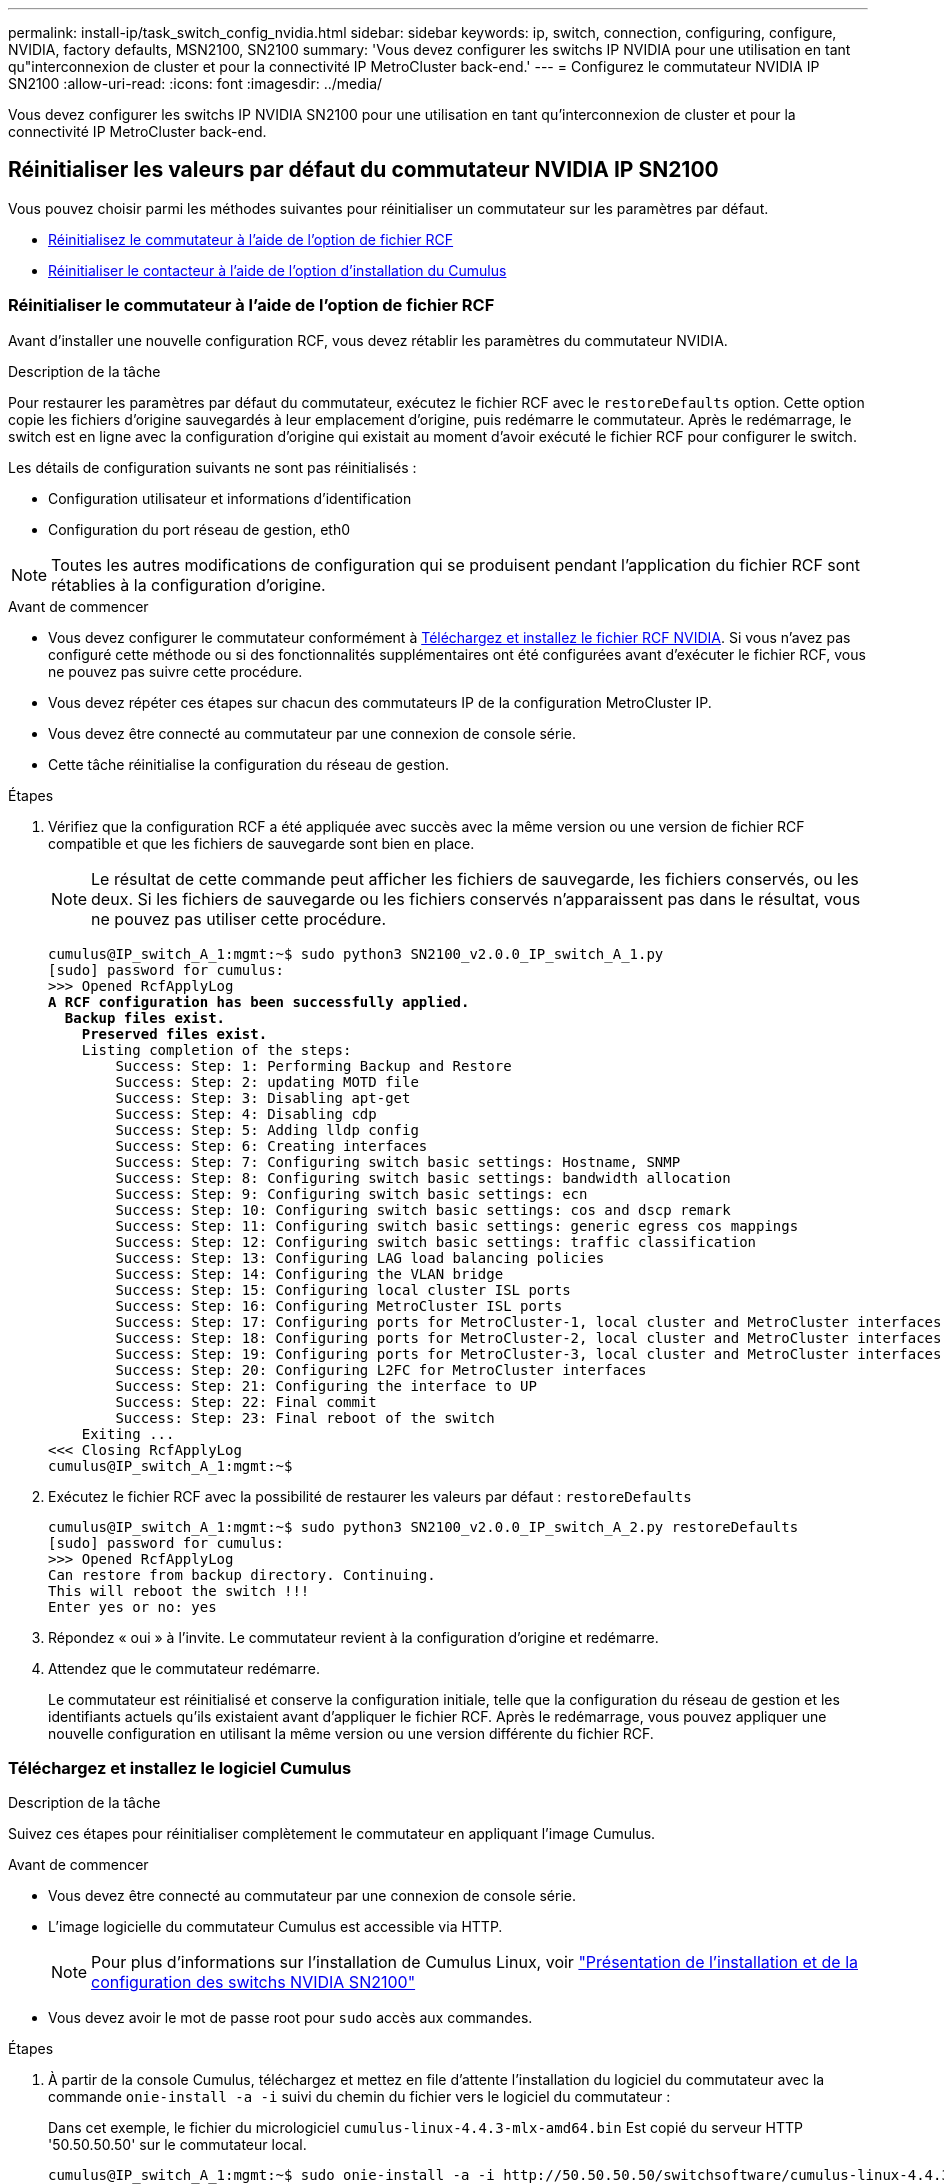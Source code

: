 ---
permalink: install-ip/task_switch_config_nvidia.html 
sidebar: sidebar 
keywords: ip, switch, connection, configuring, configure, NVIDIA, factory defaults, MSN2100, SN2100 
summary: 'Vous devez configurer les switchs IP NVIDIA pour une utilisation en tant qu"interconnexion de cluster et pour la connectivité IP MetroCluster back-end.' 
---
= Configurez le commutateur NVIDIA IP SN2100
:allow-uri-read: 
:icons: font
:imagesdir: ../media/


[role="lead"]
Vous devez configurer les switchs IP NVIDIA SN2100 pour une utilisation en tant qu'interconnexion de cluster et pour la connectivité IP MetroCluster back-end.



== [[Reset-the-switch]] Réinitialiser les valeurs par défaut du commutateur NVIDIA IP SN2100

Vous pouvez choisir parmi les méthodes suivantes pour réinitialiser un commutateur sur les paramètres par défaut.

* <<RCF-file-option,Réinitialisez le commutateur à l'aide de l'option de fichier RCF>>
* <<Cumulus-install-option,Réinitialiser le contacteur à l'aide de l'option d'installation du Cumulus>>




=== [[RCF-fichier-option]]Réinitialiser le commutateur à l'aide de l'option de fichier RCF

Avant d'installer une nouvelle configuration RCF, vous devez rétablir les paramètres du commutateur NVIDIA.

.Description de la tâche
Pour restaurer les paramètres par défaut du commutateur, exécutez le fichier RCF avec le `restoreDefaults` option. Cette option copie les fichiers d'origine sauvegardés à leur emplacement d'origine, puis redémarre le commutateur. Après le redémarrage, le switch est en ligne avec la configuration d'origine qui existait au moment d'avoir exécuté le fichier RCF pour configurer le switch.

Les détails de configuration suivants ne sont pas réinitialisés :

* Configuration utilisateur et informations d'identification
* Configuration du port réseau de gestion, eth0



NOTE: Toutes les autres modifications de configuration qui se produisent pendant l'application du fichier RCF sont rétablies à la configuration d'origine.

.Avant de commencer
* Vous devez configurer le commutateur conformément à <<Download-and-install,Téléchargez et installez le fichier RCF NVIDIA>>. Si vous n'avez pas configuré cette méthode ou si des fonctionnalités supplémentaires ont été configurées avant d'exécuter le fichier RCF, vous ne pouvez pas suivre cette procédure.
* Vous devez répéter ces étapes sur chacun des commutateurs IP de la configuration MetroCluster IP.
* Vous devez être connecté au commutateur par une connexion de console série.
* Cette tâche réinitialise la configuration du réseau de gestion.


.Étapes
. Vérifiez que la configuration RCF a été appliquée avec succès avec la même version ou une version de fichier RCF compatible et que les fichiers de sauvegarde sont bien en place.
+

NOTE: Le résultat de cette commande peut afficher les fichiers de sauvegarde, les fichiers conservés, ou les deux. Si les fichiers de sauvegarde ou les fichiers conservés n'apparaissent pas dans le résultat, vous ne pouvez pas utiliser cette procédure.

+
[listing, subs="+quotes"]
----
cumulus@IP_switch_A_1:mgmt:~$ sudo python3 SN2100_v2.0.0_IP_switch_A_1.py
[sudo] password for cumulus:
>>> Opened RcfApplyLog
*A RCF configuration has been successfully applied.*
  *Backup files exist.*
    *Preserved files exist.*
    Listing completion of the steps:
        Success: Step: 1: Performing Backup and Restore
        Success: Step: 2: updating MOTD file
        Success: Step: 3: Disabling apt-get
        Success: Step: 4: Disabling cdp
        Success: Step: 5: Adding lldp config
        Success: Step: 6: Creating interfaces
        Success: Step: 7: Configuring switch basic settings: Hostname, SNMP
        Success: Step: 8: Configuring switch basic settings: bandwidth allocation
        Success: Step: 9: Configuring switch basic settings: ecn
        Success: Step: 10: Configuring switch basic settings: cos and dscp remark
        Success: Step: 11: Configuring switch basic settings: generic egress cos mappings
        Success: Step: 12: Configuring switch basic settings: traffic classification
        Success: Step: 13: Configuring LAG load balancing policies
        Success: Step: 14: Configuring the VLAN bridge
        Success: Step: 15: Configuring local cluster ISL ports
        Success: Step: 16: Configuring MetroCluster ISL ports
        Success: Step: 17: Configuring ports for MetroCluster-1, local cluster and MetroCluster interfaces
        Success: Step: 18: Configuring ports for MetroCluster-2, local cluster and MetroCluster interfaces
        Success: Step: 19: Configuring ports for MetroCluster-3, local cluster and MetroCluster interfaces
        Success: Step: 20: Configuring L2FC for MetroCluster interfaces
        Success: Step: 21: Configuring the interface to UP
        Success: Step: 22: Final commit
        Success: Step: 23: Final reboot of the switch
    Exiting ...
<<< Closing RcfApplyLog
cumulus@IP_switch_A_1:mgmt:~$

----
. Exécutez le fichier RCF avec la possibilité de restaurer les valeurs par défaut : `restoreDefaults`
+
[listing]
----
cumulus@IP_switch_A_1:mgmt:~$ sudo python3 SN2100_v2.0.0_IP_switch_A_2.py restoreDefaults
[sudo] password for cumulus:
>>> Opened RcfApplyLog
Can restore from backup directory. Continuing.
This will reboot the switch !!!
Enter yes or no: yes
----
. Répondez « oui » à l'invite. Le commutateur revient à la configuration d'origine et redémarre.
. Attendez que le commutateur redémarre.
+
Le commutateur est réinitialisé et conserve la configuration initiale, telle que la configuration du réseau de gestion et les identifiants actuels qu'ils existaient avant d'appliquer le fichier RCF. Après le redémarrage, vous pouvez appliquer une nouvelle configuration en utilisant la même version ou une version différente du fichier RCF.





=== [[Cumulus-install-option]] Téléchargez et installez le logiciel Cumulus

.Description de la tâche
Suivez ces étapes pour réinitialiser complètement le commutateur en appliquant l'image Cumulus.

.Avant de commencer
* Vous devez être connecté au commutateur par une connexion de console série.
* L'image logicielle du commutateur Cumulus est accessible via HTTP.
+

NOTE: Pour plus d'informations sur l'installation de Cumulus Linux, voir link:https://docs.netapp.com/us-en/ontap-systems-switches/switch-nvidia-sn2100/configure-overview-sn2100-cluster.html#initial-configuration-overview["Présentation de l'installation et de la configuration des switchs NVIDIA SN2100"^]

* Vous devez avoir le mot de passe root pour `sudo` accès aux commandes.


.Étapes
. À partir de la console Cumulus, téléchargez et mettez en file d'attente l'installation du logiciel du commutateur avec la commande `onie-install -a -i` suivi du chemin du fichier vers le logiciel du commutateur :
+
Dans cet exemple, le fichier du micrologiciel `cumulus-linux-4.4.3-mlx-amd64.bin` Est copié du serveur HTTP '50.50.50.50' sur le commutateur local.

+
[listing]
----
cumulus@IP_switch_A_1:mgmt:~$ sudo onie-install -a -i http://50.50.50.50/switchsoftware/cumulus-linux-4.4.3-mlx-amd64.bin
Fetching installer: http://50.50.50.50/switchsoftware/cumulus-linux-4.4.3-mlx-amd64.bin
Downloading URL: http://50.50.50.50/switchsoftware/cumulus-linux-4.4.3-mlx-amd64.bin
######################################################################### 100.0%
Success: HTTP download complete.
tar: ./sysroot.tar: time stamp 2021-01-30 17:00:58 is 53895092.604407122 s in the future
tar: ./kernel: time stamp 2021-01-30 17:00:58 is 53895092.582826352 s in the future
tar: ./initrd: time stamp 2021-01-30 17:00:58 is 53895092.509682557 s in the future
tar: ./embedded-installer/bootloader/grub: time stamp 2020-12-10 15:25:16 is 49482950.509433937 s in the future
tar: ./embedded-installer/bootloader/init: time stamp 2020-12-10 15:25:16 is 49482950.509336507 s in the future
tar: ./embedded-installer/bootloader/uboot: time stamp 2020-12-10 15:25:16 is 49482950.509213637 s in the future
tar: ./embedded-installer/bootloader: time stamp 2020-12-10 15:25:16 is 49482950.509153787 s in the future
tar: ./embedded-installer/lib/init: time stamp 2020-12-10 15:25:16 is 49482950.509064547 s in the future
tar: ./embedded-installer/lib/logging: time stamp 2020-12-10 15:25:16 is 49482950.508997777 s in the future
tar: ./embedded-installer/lib/platform: time stamp 2020-12-10 15:25:16 is 49482950.508913317 s in the future
tar: ./embedded-installer/lib/utility: time stamp 2020-12-10 15:25:16 is 49482950.508847367 s in the future
tar: ./embedded-installer/lib/check-onie: time stamp 2020-12-10 15:25:16 is 49482950.508761477 s in the future
tar: ./embedded-installer/lib: time stamp 2020-12-10 15:25:47 is 49482981.508710647 s in the future
tar: ./embedded-installer/storage/blk: time stamp 2020-12-10 15:25:16 is 49482950.508631277 s in the future
tar: ./embedded-installer/storage/gpt: time stamp 2020-12-10 15:25:16 is 49482950.508523097 s in the future
tar: ./embedded-installer/storage/init: time stamp 2020-12-10 15:25:16 is 49482950.508437507 s in the future
tar: ./embedded-installer/storage/mbr: time stamp 2020-12-10 15:25:16 is 49482950.508371177 s in the future
tar: ./embedded-installer/storage/mtd: time stamp 2020-12-10 15:25:16 is 49482950.508293856 s in the future
tar: ./embedded-installer/storage: time stamp 2020-12-10 15:25:16 is 49482950.508243666 s in the future
tar: ./embedded-installer/platforms.db: time stamp 2020-12-10 15:25:16 is 49482950.508179456 s in the future
tar: ./embedded-installer/install: time stamp 2020-12-10 15:25:47 is 49482981.508094606 s in the future
tar: ./embedded-installer: time stamp 2020-12-10 15:25:47 is 49482981.508044066 s in the future
tar: ./control: time stamp 2021-01-30 17:00:58 is 53895092.507984316 s in the future
tar: .: time stamp 2021-01-30 17:00:58 is 53895092.507920196 s in the future
Staging installer image...done.
WARNING:
WARNING: Activating staged installer requested.
WARNING: This action will wipe out all system data.
WARNING: Make sure to back up your data.
WARNING:
Are you sure (y/N)? y
Activating staged installer...done.
Reboot required to take effect.
cumulus@IP_switch_A_1:mgmt:~$
----
. Répondez `y` à l'invite pour confirmer l'installation lors du téléchargement et de la vérification de l'image.
. Redémarrez le commutateur pour installer le nouveau logiciel : `sudo reboot`
+
[listing]
----
cumulus@IP_switch_A_1:mgmt:~$ sudo reboot
----
+

NOTE: Le commutateur redémarre et entre dans l'installation du logiciel du commutateur, ce qui prend un certain temps. Une fois l'installation terminée, le commutateur redémarre et reste à l'invite de connexion.

. Configurer les paramètres de base du commutateur
+
.. Lorsque le commutateur est démarré et que vous êtes invité à ouvrir une session, connectez-vous et modifiez le mot de passe.
+

NOTE: Le nom d'utilisateur est 'cumulus' et le mot de passe par défaut est 'cumulus'.



+
[listing]
----
Debian GNU/Linux 10 cumulus ttyS0

cumulus login: cumulus
Password:
You are required to change your password immediately (administrator enforced)
Changing password for cumulus.
Current password:
New password:
Retype new password:
Linux cumulus 4.19.0-cl-1-amd64 #1 SMP Cumulus 4.19.206-1+cl4.4.3u1 (2021-12-18) x86_64

Welcome to NVIDIA Cumulus (R) Linux (R)

For support and online technical documentation, visit
http://www.cumulusnetworks.com/support

The registered trademark Linux (R) is used pursuant to a sublicense from LMI,
the exclusive licensee of Linus Torvalds, owner of the mark on a world-wide
basis.

cumulus@cumulus:mgmt:~$
----
. Configuration de l'interface réseau de gestion
+
Les commandes que vous utilisez dépendent de la version du micrologiciel du commutateur que vous exécutez.

+

NOTE: L'exemple de commandes suivant configure le nom d'hôte en tant que IP_Switch_A_1, l'adresse IP en tant que 10.10.10.10, le masque de réseau en tant que 255.255.255.0 (24) et l'adresse de la passerelle en tant que 10.10.10.1.

+
[role="tabbed-block"]
====
.Cumulus 4.4.x
--
L'exemple de commandes suivant configure le nom d'hôte, l'adresse IP, le masque de réseau et la passerelle sur un commutateur exécutant Cumulus 4.4.x.

[listing]
----
cumulus@cumulus:mgmt:~$ net add hostname IP_switch_A_1
cumulus@cumulus:mgmt:~$ net add interface eth0 ip address 10.0.10.10/24
cumulus@cumulus:mgmt:~$ net add interface eth0 ip gateway 10.10.10.1
cumulus@cumulus:mgmt:~$ net pending

.
.
.


cumulus@cumulus:mgmt:~$ net commit

.
.
.


net add/del commands since the last "net commit"


User Timestamp Command

cumulus 2021-05-17 22:21:57.437099 net add hostname Switch-A-1
cumulus 2021-05-17 22:21:57.538639 net add interface eth0 ip address 10.10.10.10/24
cumulus 2021-05-17 22:21:57.635729 net add interface eth0 ip gateway 10.10.10.1

cumulus@cumulus:mgmt:~$
----
--
.Cumulus 5.4.x et versions ultérieures
--
L'exemple de commandes suivant configure le nom d'hôte, l'adresse IP, le masque de réseau et la passerelle sur un commutateur exécutant Cumulus 5.4.x. ou ultérieure.

[listing]
----
cumulus@cumulus:mgmt:~$ nv set system hostname IP_switch_A_1
cumulus@cumulus:mgmt:~$ nv set interface eth0 ip address 10.0.10.10/24 cumulus@cumulus:mgmt:~$ nv set interface eth0 ip gateway 10.10.10.1 cumulus@cumulus:mgmt:~$ nv config apply
cumulus@cumulus:mgmt:~$ nv config save
----
--
====
. Redémarrez le commutateur à l'aide du `sudo reboot` commande.
+
[listing]
----
cumulus@cumulus:~$ sudo reboot
----
+
Lorsque le commutateur redémarre, vous pouvez appliquer une nouvelle configuration en suivant les étapes de la section <<Download-and-install,Téléchargez et installez le fichier RCF NVIDIA>>.





== [[Download-and-install]]Télécharger et installer les fichiers RCF NVIDIA

Vous devez télécharger et installer le fichier RCF de commutateur sur chaque commutateur de la configuration IP de MetroCluster.

.Avant de commencer
* Vous devez avoir le mot de passe root pour `sudo` accès aux commandes.
* Le logiciel du commutateur est installé et le réseau de gestion est configuré.
* Vous avez suivi les étapes d'installation initiale du commutateur à l'aide de la méthode 1 ou de la méthode 2.
* Vous n'avez appliqué aucune configuration supplémentaire après l'installation initiale.
+

NOTE: Si vous effectuez une autre configuration après la réinitialisation du commutateur et avant d'appliquer le fichier RCF, cette procédure ne peut pas être utilisée.



.Description de la tâche
Vous devez répéter ces étapes sur chacun des commutateurs IP de la configuration IP MetroCluster (nouvelle installation) ou sur le commutateur de remplacement (remplacement du commutateur).

.Étapes
. Générer les fichiers RCF NVIDIA pour MetroCluster IP.
+
.. Téléchargez le https://mysupport.netapp.com/site/tools/tool-eula/rcffilegenerator["RcfFileGenerator pour MetroCluster IP"^].
.. Générez le fichier RCF pour votre configuration à l'aide de RcfFileGenerator pour MetroCluster IP.
.. Accédez à votre répertoire personnel. Si vous êtes enregistré en tant que 'culus', le chemin du fichier est `/home/cumulus`.
+
[listing]
----
cumulus@IP_switch_A_1:mgmt:~$ cd ~
cumulus@IP_switch_A_1:mgmt:~$ pwd
/home/cumulus
cumulus@IP_switch_A_1:mgmt:~$
----
.. Téléchargez le fichier RCF dans ce répertoire.
L'exemple suivant montre que vous utilisez SCP pour télécharger le fichier `SN2100_v2.0.0_IP_switch_A_1.txt` du serveur '50.50.50.50' à votre répertoire personnel et enregistrez-le sous `SN2100_v2.0.0_IP_switch_A_1.py`:
+
[listing]
----
cumulus@Switch-A-1:mgmt:~$ scp username@50.50.50.50:/RcfFiles/SN2100_v2.0.0_IP_switch_A_1.txt ./SN2100_v2.0.0_IP_switch-A1.py
The authenticity of host '50.50.50.50 (50.50.50.50)' can't be established.
RSA key fingerprint is SHA256:B5gBtOmNZvdKiY+dPhh8=ZK9DaKG7g6sv+2gFlGVF8E.
Are you sure you want to continue connecting (yes/no)? yes
Warning: Permanently added '50.50.50.50' (RSA) to the list of known hosts.
***********************************************************************
Banner of the SCP server
***********************************************************************
username@50.50.50.50's password:
SN2100_v2.0.0_IP_switch_A1.txt 100% 55KB 1.4MB/s 00:00
cumulus@IP_switch_A_1:mgmt:~$
----


. Exécutez le fichier RCF. Le fichier RCF requiert une option permettant d'appliquer une ou plusieurs étapes. Sauf instruction contraire du support technique, exécutez le fichier RCF sans l'option de ligne de commande. Pour vérifier l'état d'achèvement des différentes étapes du fichier RCF, utilisez l'option '-1' ou 'All' pour appliquer toutes les étapes (en attente).
+
[listing]
----

cumulus@IP_switch_A_1:mgmt:~$ sudo python3 SN2100_v2.0.0_IP_switch_A_1.py
all
[sudo] password for cumulus:
The switch will be rebooted after the step(s) have been run.
Enter yes or no: yes



... the steps will apply - this is generating a lot of output ...



Running Step 24: Final reboot of the switch



... The switch will reboot if all steps applied successfully ...
----
. Si votre configuration utilise des câbles DAC, activez l'option DAC sur les ports de commutateur :
+
[listing]
----
cumulus@IP_switch_A_1:mgmt:~$ sudo python3 SN2100_v2.0.0-X10_Switch-A1.py runCmd <switchport> DacOption [enable | disable]
----
+
L'exemple suivant active l'option DAC pour le port `swp7`:

+
[listing]
----
cumulus@IP_switch_A_1:mgmt:~$ sudo python3 SN2100_v2.00_Switch-A1.py runCmd swp7 DacOption enable
    Running cumulus version  : 5.4.0
    Running RCF file version : v2.00
    Running command: Enabling the DacOption for port swp7
    runCmd: 'nv set interface swp7 link fast-linkup on', ret: 0
    runCmd: committed, ret: 0
    Completion: SUCCESS
cumulus@IP_switch_A_1:mgmt:~$
----
. Redémarrez le commutateur après avoir activé l'option DAC sur les ports de commutateur :
+
`sudo reboot`

+

NOTE: Lorsque vous définissez l'option DAC pour plusieurs ports de commutateur, vous ne devez redémarrer le commutateur qu'une seule fois.





== Désactivez les ports ISL et les canaux de port inutilisés

NetApp recommande de désactiver les ports ISL et les canaux de port inutilisés afin d'éviter les alertes d'intégrité inutiles.

. Identifiez les ports ISL et les canaux de port inutilisés à l'aide de la bannière du fichier RCF :
+

NOTE: Si le port est en mode écorché, le nom de port que vous spécifiez dans la commande peut être différent du nom indiqué dans la bannière RCF. Vous pouvez également utiliser les fichiers de câblage RCF pour trouver le nom du port.

+
`net show interface`

. Désactivez les ports ISL et les canaux de port inutilisés à l'aide du fichier RCF.
+
[listing]
----
cumulus@mcc1-integrity-a1:mgmt:~$ sudo python3 SN2100_v2.0_IP_Switch-A1.py runCmd
[sudo] password for cumulus:
    Running cumulus version  : 5.4.0
    Running RCF file version : v2.0
Help for runCmd:
    To run a command execute the RCF script as follows:
    sudo python3 <script> runCmd <option-1> <option-2> <option-x>
    Depending on the command more or less options are required. Example to 'up' port 'swp1'
        sudo python3 SN2100_v2.0_IP_Switch-A1.py runCmd swp1 up
    Available commands:
        UP / DOWN the switchport
            sudo python3 SN2100_v2.0_IP_Switch-A1.py runCmd <switchport> state <up | down>
        Set the switch port speed
            sudo python3 SN2100_v2.0_Switch-A1.py runCmd <switchport> speed <10 | 25 | 40 | 100 | AN>
        Set the fec mode on the switch port
            sudo python3 SN2100_v2.0_Switch-A1.py runCmd <switchport> fec <default | auto | rs | baser | off>
        Set the [localISL | remoteISL] to 'UP' or 'DOWN' state
            sudo python3 SN2100_v2.0_Switch-A1.py runCmd [localISL | remoteISL] state [up | down]
        Set the option on the port to support DAC cables. This option does not support port ranges.
            You must reload the switch after changing this option for the required ports. This will disrupt traffic.
            This setting requires Cumulus 5.4 or a later 5.x release.
            sudo python3 SN2100_v2.0_Switch-A1.py runCmd <switchport> DacOption [enable | disable]
cumulus@mcc1-integrity-a1:mgmt:~$
----
+
L'exemple de commande suivant désactive le port « swp14 » :

+
`sudo python3 SN2100_v2.0_Switch-A1.py runCmd swp14 state down`

+
Répétez cette étape pour chaque port ou canal de port non utilisé identifié.


